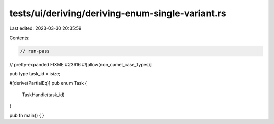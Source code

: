 tests/ui/deriving/deriving-enum-single-variant.rs
=================================================

Last edited: 2023-03-30 20:35:59

Contents:

.. code-block:: rs

    // run-pass
// pretty-expanded FIXME #23616
#![allow(non_camel_case_types)]

pub type task_id = isize;

#[derive(PartialEq)]
pub enum Task {
    TaskHandle(task_id)
}

pub fn main() { }


